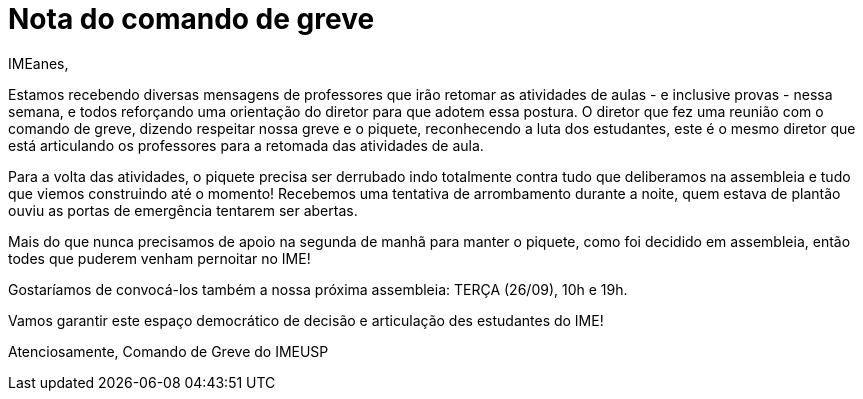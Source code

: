 = Nota do comando de greve
// :page-subtitle:
:page-identificador: 20230924_nota_comando_de_greve
:page-data: "24 de setembro de 2023"
:page-layout: boletime_post
:page-categories: [boletime_post]
:page-tags: ['URGENTE', 'GrevIME']
:page-boletime: 'Setembro/2023'
:page-autoria: 'Comando de Greve IME-USP'
:page-resumo: ['Estamos recebendo diversas mensagens de professores que irão retomar as atividades de aulas - e inclusive provas - nessa semana, e todos reforçando uma orientação do diretor para que adotem essa postura. O diretor que fez uma reunião com o comando de greve, dizendo respeitar nossa greve e o piquete, reconhecendo a luta dos estudantes, este é o mesmo diretor que está articulando os professores para a retomada das atividades de aula.']

IMEanes,

Estamos recebendo diversas mensagens de professores que irão retomar as
atividades de aulas - e inclusive provas - nessa semana, e todos
reforçando uma orientação do diretor para que adotem essa postura. O
diretor que fez uma reunião com o comando de greve, dizendo respeitar
nossa greve e o piquete, reconhecendo a luta dos estudantes, este é o
mesmo diretor que está articulando os professores para a retomada das
atividades de aula.

Para a volta das atividades, o piquete precisa ser derrubado indo
totalmente contra tudo que deliberamos na assembleia e tudo que viemos
construindo até o momento! Recebemos uma tentativa de arrombamento
durante a noite, quem estava de plantão ouviu as portas de emergência
tentarem ser abertas.

Mais do que nunca precisamos de apoio na segunda de manhã para manter o
piquete, como foi decidido em assembleia, então todes que puderem venham
pernoitar no IME!

Gostaríamos de convocá-los também a nossa próxima assembleia: TERÇA
(26/09), 10h e 19h.

Vamos garantir este espaço democrático de decisão e articulação des
estudantes do IME!

Atenciosamente,
Comando de Greve do IMEUSP